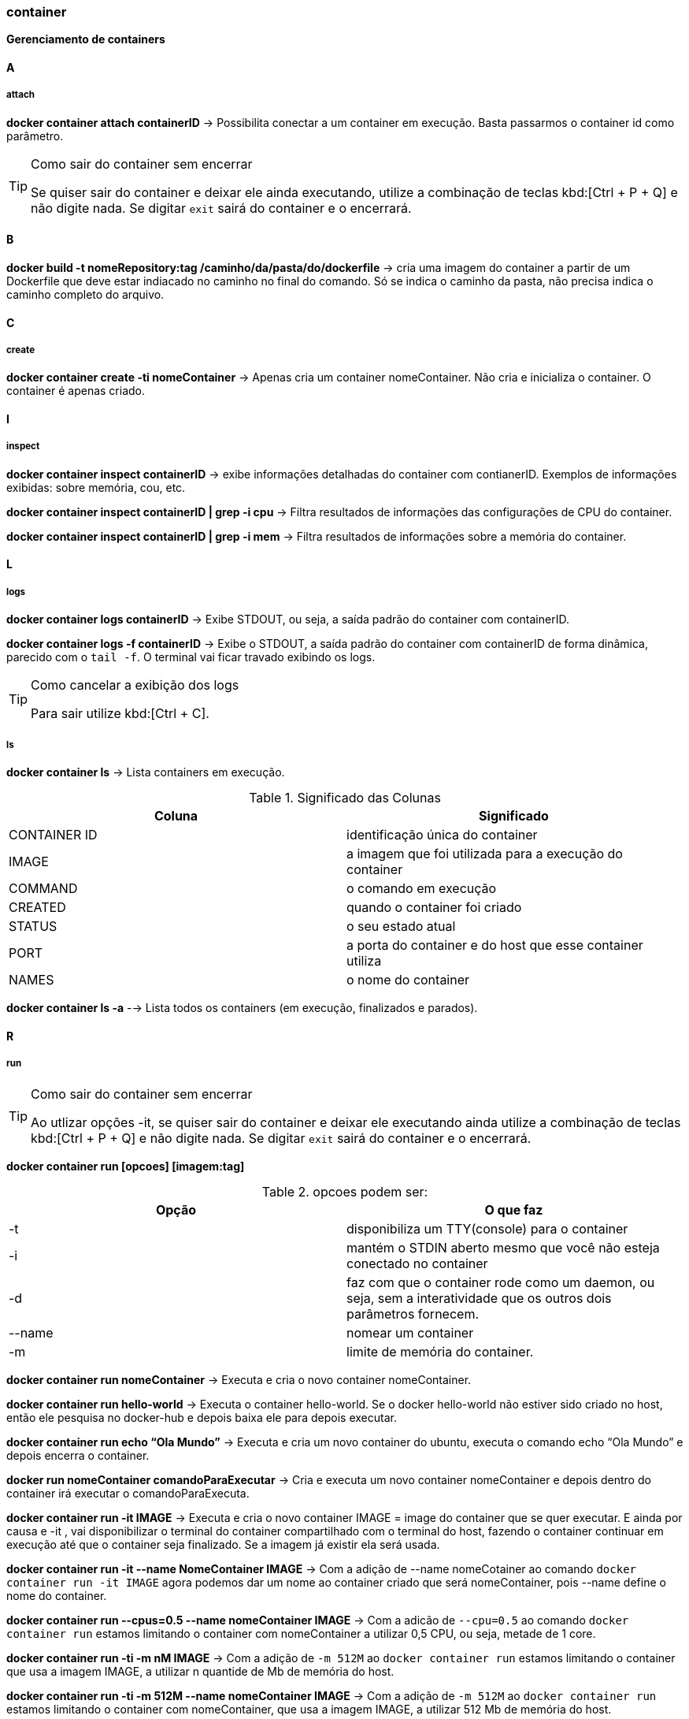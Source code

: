 //:experimental:

=== container

*Gerenciamento de containers*

==== A

===== attach

*docker container attach containerID* -> Possibilita conectar a um container em execução. Basta passarmos o container id como parâmetro.

[TIP]
.Como sair do container sem encerrar
====
Se quiser sair do container e deixar ele ainda executando, utilize a combinação de teclas kbd:[Ctrl + P + Q] e não digite nada. Se digitar `exit` sairá do container e o encerrará.
====

==== B

*docker build -t nomeRepository:tag /caminho/da/pasta/do/dockerfile* -> cria uma imagem do container a partir de um Dockerfile que deve estar indiacado no caminho no final do comando. Só se indica o caminho da pasta, não precisa indica o caminho completo do arquivo.

==== C

===== create

*docker container create -ti nomeContainer* -> Apenas cria um container nomeContainer. Não cria e inicializa o container. O container é apenas criado.

==== I

===== inspect

*docker container inspect containerID* -> exibe informações detalhadas do container com contianerID. Exemplos de informações exibidas: sobre memória, cou, etc.

*docker container inspect containerID | grep -i cpu* -> Filtra resultados de informações das configurações de CPU do container.

*docker container inspect containerID | grep -i mem* -> Filtra resultados de informações sobre a memória do container.


==== L

===== logs

*docker container logs containerID* -> Exibe STDOUT, ou seja, a saída padrão do container com containerID. 

*docker container logs -f containerID* -> Exibe o STDOUT, a saída padrão do container com containerID de forma dinâmica, parecido com o `tail -f`. O terminal vai ficar travado exibindo os logs.
[TIP]
.Como cancelar a exibição dos logs
====
Para sair utilize kbd:[Ctrl + C].
====

===== ls

*docker container ls* -> Lista containers em execução.


.Significado das Colunas
|===
|Coluna | Significado

|CONTAINER ID
|identificação única do container

|IMAGE
|a imagem que foi utilizada para a execução do container

|COMMAND
|o comando em execução

|CREATED
|quando o container foi criado

|STATUS
|o seu estado atual

|PORT
|a porta do container e do host que esse container utiliza

|NAMES
|o nome do container

|===

*docker container ls -a* --> Lista todos os containers (em execução, finalizados e parados).

==== R

===== run

[TIP]
.Como sair do container sem encerrar
====
Ao utlizar opções -it, se quiser sair do container e deixar ele executando ainda utilize a combinação de teclas kbd:[Ctrl + P + Q] e não digite nada. Se digitar `exit` sairá do container e o encerrará.
====

*docker container run [opcoes] [imagem:tag]*

.opcoes podem ser:
|===
|Opção |O que faz

|-t 
|disponibiliza um TTY(console) para o container

|-i
|mantém o STDIN aberto mesmo que você não esteja conectado no container

|-d
|faz com que o container rode como um daemon, ou seja, sem a interatividade que os outros dois parâmetros fornecem.

|--name
|nomear um container

|-m
|limite de memória do container.

|===

*docker container run nomeContainer* -> Executa e cria o novo container nomeContainer.

*docker container run hello-world* -> Executa o container hello-world. Se o docker hello-world não estiver sido criado no host, então ele pesquisa no docker-hub  e depois baixa ele para depois executar.

*docker container run echo “Ola Mundo”* -> Executa e cria um novo container do ubuntu, executa o comando echo “Ola Mundo” e depois encerra o container.

*docker run nomeContainer comandoParaExecutar* -> Cria e executa um novo container nomeContainer e depois dentro do container irá executar o comandoParaExecuta.



*docker container run -it IMAGE* ->  Executa e cria o novo container IMAGE = image do container que se quer executar. E ainda por causa e -it , vai disponibilizar o terminal do container compartilhado com o terminal do host, fazendo o container continuar em execução até que o container seja finalizado. Se a imagem já existir ela será usada.

*docker container run -it --name NomeContainer IMAGE* -> Com a adição de --name nomeCotainer ao comando `docker container run -it IMAGE` agora podemos dar um nome ao container criado que será nomeContainer, pois --name define o nome do container.

*docker container run --cpus=0.5 --name nomeContainer IMAGE* -> Com a adicão de `--cpu=0.5` ao comando `docker container run` estamos limitando o container com nomeContainer a utilizar 0,5 CPU, ou seja, metade de 1 core.

*docker container run -ti -m nM  IMAGE* -> Com a adição de `-m 512M` ao `docker container run` estamos limitando o container que usa a imagem IMAGE, a utilizar n quantide de  Mb de memória do host.

*docker container run -ti -m 512M --name nomeContainer IMAGE* -> Com a adição de `-m 512M` ao `docker container run` estamos limitando o container com nomeContainer, que usa a imagem IMAGE, a utilizar 512 Mb de memória do host.

===== restart

*docker container restart containerID* -> reinicia um ou masi containers com o containerID.

===== rm

*docker container rm containerID* -> Remove um container parado ,com a respectiva containerID, já existente. A imagem que originou o container ainda continua.
[IMPORTANT]
.O que acontece quanto remove-se o container.
====
Ao remover o container só renovemos o container, a imagem que foi utilizada para a criação ainda continua no host.
====

*docker container rm containerID -f* -> Remove um container mesmo em execução com a containerID respectiva. Remove o container forçadamente.

==== P

===== prune

*docker container prune* -> Rremove todos os container parados.

===== pause

*docker container pause containerID* -> pausa todos os processos rm um ou mais containers com o container ID.

==== S

===== start

*docker container stop containerId* -> Para um (ou mais) container ativos que tem o containerId como CONTAINER ID.

*docker container start containerId* -> Inicia um (ou mais) container parado que tem o containerId como CONTAINER ID.

===== stats

*docker container stats* -> Exibe informações(estatísticas) em tempo real referentes ao uso de recursos por todos os containers. Você terá informações de consumo de CPU, memória e rede. 
[TIP]
.Como sair
====
Para sair utilize kbd:[Ctrl + C]
====

*docker container stats containerID* -> Exibe informações(estatísticas) em tempo real referentes ao uso de recursosde um ou mais container com containerID. Você terá informações de consumo de CPU, memória e rede. 
Exibir uma transmissão ao vivo de estatísticas de uso de recursos de conteiner(s)

==== T

===== top

*docker container top containerID* -> exibe informações sobre os processos em execução de um container com containerID. Colunas exibidas do top: UID, PID, C, STIME, TTY, TIME, COMMAND.

==== U

===== unpause

*docker container unpause containerID* -> "despausa" um ou mais container com containerID. Utilizado para desfazer o docker container pause.

===== update

*docker container update -m 256m --cpus=1 containerID* -> `docker container update`permite alterar configurações de um ou mais containers com containerID em containers em execução. No exemplo alteramos a memória e cpu.
[WARNING]
====
`docker container update` e `docker update` não são suportados por containers Windows.
====
[LIST]
.Opções disponíveis para docker container update:
* --blkio-weight
* --cpu-period
* --cpu-quota	
* --cpu-rt-period
* --cpu-rt-runtime
* --cpu-shares , -c
* --cpus
* --cpuset-cpus
* --cpuset-mems
* --kernel-memory
* --memory , -m
* --memory-reservation
* --memory-swap
* --pids-limit
* --restart